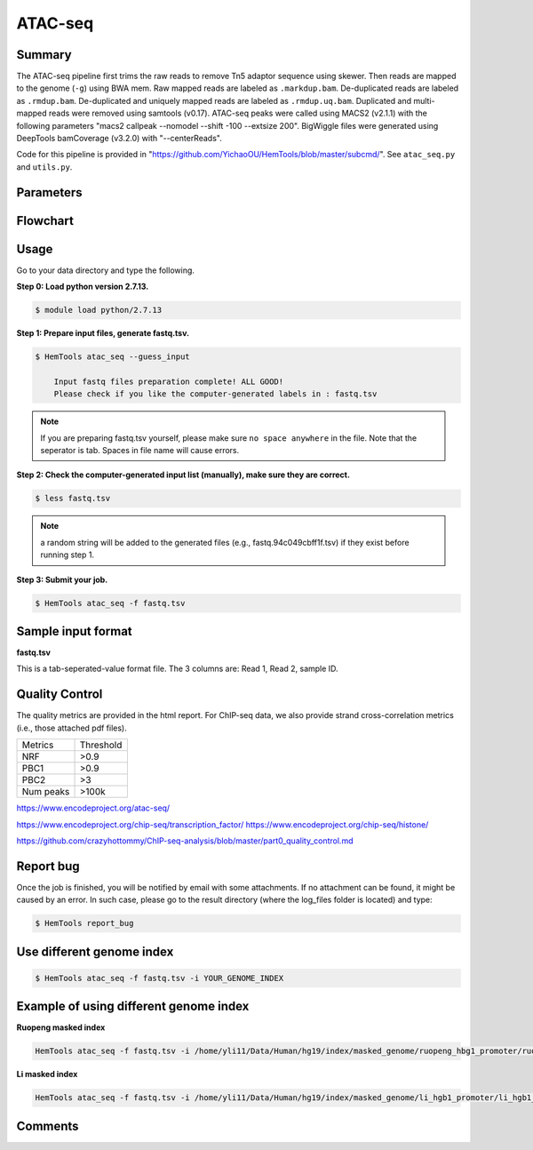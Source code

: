 ATAC-seq
========



Summary
^^^^^^^

The ATAC-seq pipeline first trims the raw reads to remove Tn5 adaptor sequence using skewer. Then reads are mapped to the genome (``-g``) using BWA mem. Raw mapped reads are labeled as ``.markdup.bam``. De-duplicated reads are labeled as ``.rmdup.bam``. De-duplicated and uniquely mapped reads are labeled as ``.rmdup.uq.bam``. Duplicated and multi-mapped reads were removed using samtools (v0.17). ATAC-seq peaks were called using MACS2 (v2.1.1) with the following parameters "macs2 callpeak --nomodel --shift -100 --extsize 200". BigWiggle files were generated using DeepTools bamCoverage (v3.2.0) with "--centerReads". 

Code for this pipeline is provided in "https://github.com/YichaoOU/HemTools/blob/master/subcmd/". See ``atac_seq.py`` and ``utils.py``.

Parameters
^^^^^^^^^^

.. argparse::
   :filename: ../bin/HemTools
   :func: main_parser
   :prog: HemTools
   :path: atac_seq


Flowchart
^^^^^^^^^

.. image:: ../../images/atac_seq_pipeline.png


Usage
^^^^^

Go to your data directory and type the following.

**Step 0: Load python version 2.7.13.**

.. code:: bash

    $ module load python/2.7.13

**Step 1: Prepare input files, generate fastq.tsv.**

.. code:: bash

    $ HemTools atac_seq --guess_input

	Input fastq files preparation complete! ALL GOOD!
	Please check if you like the computer-generated labels in : fastq.tsv

.. note:: If you are preparing fastq.tsv yourself, please make sure ``no space anywhere`` in the file. Note that the seperator is tab. Spaces in file name will cause errors.

**Step 2: Check the computer-generated input list (manually), make sure they are correct.**

.. code:: bash

    $ less fastq.tsv

.. note:: a random string will be added to the generated files (e.g., fastq.94c049cbff1f.tsv) if they exist before running step 1.

**Step 3: Submit your job.**

.. code:: bash

    $ HemTools atac_seq -f fastq.tsv

Sample input format
^^^^^^^^^^^^^^^^^^^

**fastq.tsv**

This is a tab-seperated-value format file. The 3 columns are: Read 1, Read 2, sample ID.

.. image:: ../../images/fastq.tsv.png


Quality Control
^^^^^^^^^^^^^^^

The quality metrics are provided in the html report. For ChIP-seq data, we also provide strand cross-correlation metrics (i.e., those attached pdf files). 


+---------+-----------+
| Metrics | Threshold |
+---------+-----------+
| NRF     | >0.9      |
+---------+-----------+
| PBC1    | >0.9      |
+---------+-----------+
| PBC2    | >3        |
+---------+-----------+
|Num peaks| >100k     |
+---------+-----------+

https://www.encodeproject.org/atac-seq/

https://www.encodeproject.org/chip-seq/transcription_factor/
https://www.encodeproject.org/chip-seq/histone/

https://github.com/crazyhottommy/ChIP-seq-analysis/blob/master/part0_quality_control.md





Report bug
^^^^^^^^^^

Once the job is finished, you will be notified by email with some attachments.  If no attachment can be found, it might be caused by an error. In such case, please go to the result directory (where the log_files folder is located) and type: 

.. code:: bash

    $ HemTools report_bug


Use different genome index
^^^^^^^^^^^^^^^^^^^^^^^^^^

.. code:: bash

    $ HemTools atac_seq -f fastq.tsv -i YOUR_GENOME_INDEX

Example of using different genome index
^^^^^^^^^^^^^^^^^^^^^^^^^^^^^^^^^^^^^^^

**Ruopeng masked index**


.. image:: ../../images/ruopeng_mask.PNG
  :align: center

.. code:: bash

    HemTools atac_seq -f fastq.tsv -i /home/yli11/Data/Human/hg19/index/masked_genome/ruopeng_hbg1_promoter/ruopeng_hbg1_promoter.mask.fa

**Li masked index**


.. image:: ../../images/Li_mask.PNG
  :align: center

.. code:: bash

    HemTools atac_seq -f fastq.tsv -i /home/yli11/Data/Human/hg19/index/masked_genome/li_hgb1_promoter/li_hgb1_promoter.mask.fa


Comments
^^^^^^^^

.. disqus::
    :disqus_identifier: NGS_pipelines




